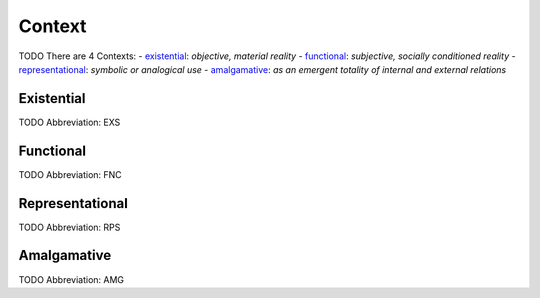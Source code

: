 
Context
=======
TODO
There are 4 Contexts:
- existential_: *objective, material reality*
- functional_: *subjective, socially conditioned reality*
- representational_: *symbolic or analogical use*
- amalgamative_: *as an emergent totality of internal and external relations*





.. _EXS:
Existential
-----------
TODO
Abbreviation: EXS

.. _FNC:
Functional
----------
TODO
Abbreviation: FNC

.. _RPS:
Representational
----------------
TODO
Abbreviation: RPS

.. _AMG:
Amalgamative
------------
TODO
Abbreviation: AMG


